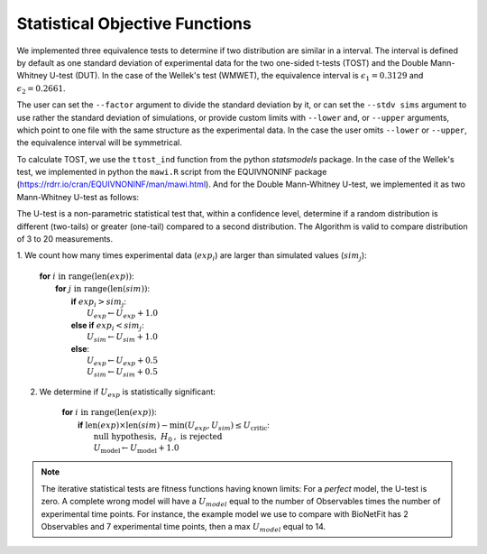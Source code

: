 Statistical Objective Functions
===============================

We implemented three equivalence tests to determine if two distribution are
similar in a interval. The interval is defined by default as one standard
deviation of experimental data for the two one-sided t-tests (TOST) and the
Double Mann-Whitney U-test (DUT). In the case of the Wellek's test (WMWET), the
equivalence interval is :math:`\epsilon_1 = 0.3129` and :math:`\epsilon_2 =
0.2661`.

The user can set the ``--factor`` argument to divide the standard deviation by
it, or can set the ``--stdv sims`` argument to use rather the standard
deviation of simulations, or provide custom limits with ``--lower`` and, or
``--upper`` arguments, which point to one file with the same structure as the
experimental data. In the case the user omits ``--lower`` or ``--upper``, the
equivalence interval will be symmetrical.

To calculate TOST, we use the ``ttost_ind`` function from the python
*statsmodels* package. In the case of the Wellek's test, we implemented in
python the ``mawi.R`` script from the EQUIVNONINF package
(https://rdrr.io/cran/EQUIVNONINF/man/mawi.html). And for the Double
Mann-Whitney U-test, we implemented it as two Mann-Whitney U-test as follows:

The U-test is a non-parametric statistical test that, within a confidence level,
determine if a random distribution is different (two-tails) or greater
(one-tail) compared to a second distribution. The Algorithm is valid to compare
distribution of 3 to 20 measurements.

1. We count how many times experimental data (:math:`exp_i`) are larger than
simulated values (:math:`sim_j`):

	| **for** :math:`i \mathrm{\ in\ } \mathrm{range} ( \mathrm{len}(exp) )`:
	|   **for** :math:`j \mathrm{\ in\ } \mathrm{range} ( \mathrm{len}(sim) )`:
	|      **if** :math:`exp_{i} > sim_{j}`:
	|         :math:`U_{exp} \gets U_{exp} + 1.0`
	|      **else if** :math:`exp_{i} < sim_{j}`:
	|         :math:`U_{sim} \gets U_{sim} + 1.0`
	|      **else**:
	|         :math:`U_{exp} \gets U_{exp} + 0.5`
	|         :math:`U_{sim} \gets U_{sim} + 0.5`

2. We determine if :math:`U_{exp}` is statistically significant:

	| **for** :math:`i \mathrm{\ in\ } \mathrm{range} ( \mathrm{len}(exp) )`:
	|   **if** :math:`\mathrm{len}(exp) \times \mathrm{len}(sim) - \mathrm{min}(U_{exp}, U_{sim}) \leq U_{\mathrm{critic}}`:
	|      :math:`\mathrm{\textit{null}\ hypothesis,\ }H_{0}\mathrm{,\ is\ rejected}`
	|      :math:`U_{\mathrm{model}} \gets U_{\mathrm{model}} + 1.0`

.. note::
	The iterative statistical tests are fitness functions having known limits: For a
	*perfect* model, the U-test is zero. A complete wrong model will have a
	:math:`U_{model}` equal to the number of Observables times the number of
	experimental time points. For instance, the example model we use to compare
	with BioNetFit has 2 Observables and 7 experimental time points, then a max
	:math:`U_{model}` equal to 14.
